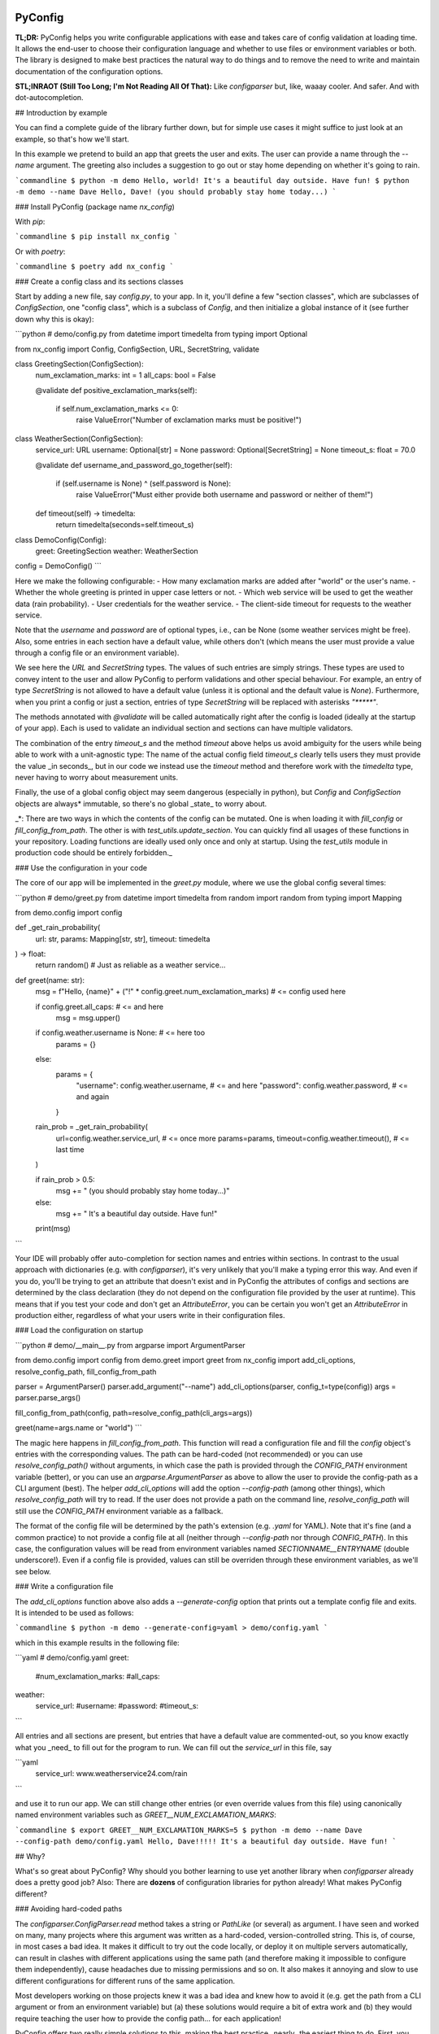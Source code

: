 .. image:: https://img.shields.io/github/license/NextKraftwerke/PyConfig?style=flat&labelColor=303030&color=c00000
  :target: https://github.com/NextKraftwerke/PyConfig/blob/main/LICENSE
  :alt: License
.. image:: https://img.shields.io/github/workflow/status/NextKraftwerke/PyConfig/tests+coverage/main?label=tests%2Bcoverage&logo=github&style=flat&labelColor=303030&logoColor=a0a0a0
  :target: https://github.com/NextKraftwerke/PyConfig/actions?query=workflow%3Atests%2Bcoverage+branch%3Amain
  :alt: Status (main)
.. image:: https://img.shields.io/tokei/lines/github/NextKraftwerke/PyConfig?label=lines%20of%20code&style=flat&labelColor=303030&color=606060
  :target: https://github.com/NextKraftwerke/PyConfig
  :alt: Lines of code
.. image:: https://img.shields.io/badge/dynamic/json?url=https://raw.githubusercontent.com/NextKraftwerke/PyConfig/main/.github/stats/coverage.latest.json&label=coverage&query=$.totals.rounded_percent_covered&style=flat&labelColor=303030&suffix=%&color=f09030
  :target: https://github.com/NextKraftwerke/PyConfig/blob/main/.github/stats/coverage.latest.json
  :alt: Coverage
.. image:: https://img.shields.io/github/issues-raw/NextKraftwerke/PyConfig?style=flat&labelColor=303030
  :target: https://github.com/NextKraftwerke/PyConfig/issues
  :alt: GitHub issues
.. image:: https://img.shields.io/pypi/pyversions/nx-config?style=flat&labelColor=303030
  :target: https://github.com/NextKraftwerke/PyConfig/blob/main/setup.cfg
  :alt: Python versions
.. image:: https://img.shields.io/github/v/release/NextKraftwerke/PyConfig?include_prereleases&sort=semver&style=flat&labelColor=303030&color=00959f&label=latest
  :target: https://github.com/NextKraftwerke/PyConfig/releases
  :alt: Latest
.. image:: https://img.shields.io/pypi/v/nx-config?style=flat&labelColor=303030
  :target: https://pypi.org/project/nx-config/
  :alt: PyPI

PyConfig
========

**TL;DR:** PyConfig helps you write configurable applications with ease and takes care of config validation at loading time. It allows the end-user to choose their configuration language and whether to use files or environment variables or both. The library is designed to make best practices the natural way to do things and to remove the need to write and maintain documentation of the configuration options.

**STL;INRAOT (Still Too Long; I'm Not Reading All Of That):** Like `configparser` but, like, waaay cooler. And safer. And with dot-autocompletion.

## Introduction by example

You can find a complete guide of the library further down, but for simple use cases it might suffice to just look at an example, so that's how we'll start.

In this example we pretend to build an app that greets the user and exits. The user can provide a name through the `--name` argument. The greeting also includes a suggestion to go out or stay home depending on whether it's going to rain.

```commandline
$ python -m demo
Hello, world! It's a beautiful day outside. Have fun!
$ python -m demo --name Dave
Hello, Dave! (you should probably stay home today...)
```

### Install PyConfig (package name `nx_config`)

With `pip`:

```commandline
$ pip install nx_config
```

Or with `poetry`:

```commandline
$ poetry add nx_config
```

### Create a config class and its sections classes

Start by adding a new file, say `config.py`, to your app. In it, you'll define a few "section classes", which are subclasses of `ConfigSection`, one "config class", which is a subclass of `Config`, and then initialize a global instance of it (see further down why this is okay):

```python
# demo/config.py
from datetime import timedelta
from typing import Optional

from nx_config import Config, ConfigSection, URL, SecretString, validate


class GreetingSection(ConfigSection):
    num_exclamation_marks: int = 1
    all_caps: bool = False

    @validate
    def positive_exclamation_marks(self):
        if self.num_exclamation_marks <= 0:
            raise ValueError("Number of exclamation marks must be positive!")


class WeatherSection(ConfigSection):
    service_url: URL
    username: Optional[str] = None
    password: Optional[SecretString] = None
    timeout_s: float = 70.0

    @validate
    def username_and_password_go_together(self):
        if (self.username is None) ^ (self.password is None):
            raise ValueError("Must either provide both username and password or neither of them!")

    def timeout(self) -> timedelta:
        return timedelta(seconds=self.timeout_s)


class DemoConfig(Config):
    greet: GreetingSection
    weather: WeatherSection


config = DemoConfig()
```

Here we make the following configurable:
- How many exclamation marks are added after "world" or the user's name.
- Whether the whole greeting is printed in upper case letters or not.
- Which web service will be used to get the weather data (rain probability).
- User credentials for the weather service.
- The client-side timeout for requests to the weather service.

Note that the `username` and `password` are of optional types, i.e., can be None (some weather services might be free). Also, some entries in each section have a default value, while others don't (which means the user must provide a value through a config file or an environment variable).

We see here the `URL` and `SecretString` types. The values of such entries are simply strings. These types are used to convey intent to the user and allow PyConfig to perform validations and other special behaviour. For example, an entry of type `SecretString` is not allowed to have a default value (unless it is optional and the default value is `None`). Furthermore, when you print a config or just a section, entries of type `SecretString` will be replaced with asterisks `"*****"`.

The methods annotated with `@validate` will be called automatically right after the config is loaded (ideally at the startup of your app). Each is used to validate an individual section and sections can have multiple validators.

The combination of the entry `timeout_s` and the method `timeout` above helps us avoid ambiguity for the users while being able to work with a unit-agnostic type: The name of the actual config field `timeout_s` clearly tells users they must provide the value _in seconds_, but in our code we instead use the `timeout` method and therefore work with the `timedelta` type, never having to worry about measurement units.

Finally, the use of a global config object may seem dangerous (especially in python), but `Config` and `ConfigSection` objects are always* immutable, so there's no global _state_ to worry about.

_*: There are two ways in which the contents of the config can be mutated. One is when loading it with `fill_config` or `fill_config_from_path`. The other is with `test_utils.update_section`. You can quickly find all usages of these functions in your repository. Loading functions are ideally used only once and only at startup. Using the `test_utils` module in production code should be entirely forbidden._

### Use the configuration in your code

The core of our app will be implemented in the `greet.py` module, where we use the global config several times:

```python
# demo/greet.py
from datetime import timedelta
from random import random
from typing import Mapping

from demo.config import config


def _get_rain_probability(
    url: str, params: Mapping[str, str], timeout: timedelta
) -> float:
    return random()  # Just as reliable as a weather service...


def greet(name: str):
    msg = f"Hello, {name}" + ("!" * config.greet.num_exclamation_marks)  # <= config used here

    if config.greet.all_caps:  # <= and here
        msg = msg.upper()

    if config.weather.username is None:  # <= here too
        params = {}
    else:
        params = {
            "username": config.weather.username,  # <= and here
            "password": config.weather.password,  # <= and again
        }

    rain_prob = _get_rain_probability(
        url=config.weather.service_url,  # <= once more
        params=params,
        timeout=config.weather.timeout(),  # <= last time
    )

    if rain_prob > 0.5:
        msg += " (you should probably stay home today...)"
    else:
        msg += " It's a beautiful day outside. Have fun!"

    print(msg)
```

Your IDE will probably offer auto-completion for section names and entries within sections. In contrast to the usual approach with dictionaries (e.g. with `configparser`), it's very unlikely that you'll make a typing error this way. And even if you do, you'll be trying to get an attribute that doesn't exist and in PyConfig the attributes of configs and sections are determined by the class declaration (they do not depend on the configuration file provided by the user at runtime). This means that if you test your code and don't get an `AttributeError`, you can be certain you won't get an `AttributeError` in production either, regardless of what your users write in their configuration files.

### Load the configuration on startup

```python
# demo/__main__.py
from argparse import ArgumentParser

from demo.config import config
from demo.greet import greet
from nx_config import add_cli_options, resolve_config_path, fill_config_from_path

parser = ArgumentParser()
parser.add_argument("--name")
add_cli_options(parser, config_t=type(config))
args = parser.parse_args()

fill_config_from_path(config, path=resolve_config_path(cli_args=args))

greet(name=args.name or "world")
```

The magic here happens in `fill_config_from_path`. This function will read a configuration file and fill the `config` object's entries with the corresponding values. The path can be hard-coded (not recommended) or you can use `resolve_config_path()` without arguments, in which case the path is provided through the `CONFIG_PATH` environment variable (better), or you can use an `argparse.ArgumentParser` as above to allow the user to provide the config-path as a CLI argument (best). The helper `add_cli_options` will add the option `--config-path` (among other things), which `resolve_config_path` will try to read. If the user does not provide a path on the command line, `resolve_config_path` will still use the `CONFIG_PATH` environment variable as a fallback.

The format of the config file will be determined by the path's extension (e.g. `.yaml` for YAML). Note that it's fine (and a common practice) to not provide a config file at all (neither through `--config-path` nor through `CONFIG_PATH`). In this case, the configuration values will be read from environment variables named `SECTIONNAME__ENTRYNAME` (double underscore!). Even if a config file is provided, values can still be overriden through these environment variables, as we'll see below.

### Write a configuration file

The `add_cli_options` function above also adds a `--generate-config` option that prints out a template config file and exits. It is intended to be used as follows:

```commandline
$ python -m demo --generate-config=yaml > demo/config.yaml
```

which in this example results in the following file:

```yaml
# demo/config.yaml
greet:
  #num_exclamation_marks:
  #all_caps:
weather:
  service_url:
  #username:
  #password:
  #timeout_s:
```

All entries and all sections are present, but entries that have a default value are commented-out, so you know exactly what you _need_ to fill out for the program to run. We can fill out the `service_url` in this file, say 

```yaml
  service_url: www.weatherservice24.com/rain
```

and use it to run our app. We can still change other entries (or even override values from this file) using canonically named environment variables such as `GREET__NUM_EXCLAMATION_MARKS`:

```commandline
$ export GREET__NUM_EXCLAMATION_MARKS=5
$ python -m demo --name Dave --config-path demo/config.yaml
Hello, Dave!!!!! It's a beautiful day outside. Have fun!
```

## Why?

What's so great about PyConfig? Why should you bother learning to use yet another library when `configparser` already does a pretty good job? Also: There are **dozens** of configuration libraries for python already! What makes PyConfig different?

### Avoiding hard-coded paths

The `configparser.ConfigParser.read` method takes a string or `PathLike` (or several) as argument. I have seen and worked on many, many projects where this argument was written as a hard-coded, version-controlled string. This is, of course, in most cases a bad idea. It makes it difficult to try out the code locally, or deploy it on multiple servers automatically, can result in clashes with different applications using the same path (and therefore making it impossible to configure them independently), cause headaches due to missing permissions and so on. It also makes it annoying and slow to use different configurations for different runs of the same application.

Most developers working on those projects knew it was a bad idea and knew how to avoid it (e.g. get the path from a CLI argument or from an environment variable) but (a) these solutions would require a bit of extra work and (b) they would require teaching the user how to provide the config path... for each application!

PyConfig offers two really simple solutions to this, making the best practice _nearly_ the easiest thing to do. First, you can use the function `resolve_config_path()` with no arguments. This will return a `pathlib.Path` from the value of the `CONFIG_PATH` environment variable if defined, and `None` otherwise. With a little extra effort, by using an `argparse.ArgumentParser` and the function `add_cli_options(<parser>, config_t=<config_class>)` you can allow your end-users to provide a config path either through the `--config-path` CLI option or the `CONFIG_PATH` environment variable:

```python
parser = ArgumentParser()
add_cli_options(parser, config_t=DemoConfig)
args = parser.parse_args()
path = resolve_config_path(cli_args=args)
```

If you have multiple apps sharing environment variables or you use multiple config classes for a single app (should rarely be necessary), you can add a prefix to both the CLI option and the path environment variable:

```python
parser = ArgumentParser()
add_cli_options(parser, prefix="demo", config_t=DemoConfig)
args = parser.parse_args()
path = resolve_config_path("demo", cli_args=args)
```

Now the CLI option `--demo-config-path` and the environment variable `DEMO_CONFIG_PATH` will be used instead.

Most importantly, this solution offers a standardized way for users to provide config files, through arguments that follow a simple naming convention, for _all_ apps using PyConfig.

### Immutability

Some might argue that in the example above we shouldn't have created a _global_ `config` object that's just _loaded_ at startup, but instead we should have created and loaded a `config` object in `__main__.py` and then injected it into the `greet` call. In most cases, I'd agree with this advice. But it is aimed at avoiding global _state_, i.e., global variables that can be read and modified from anywhere in the code, usually causing trouble.

In the case of `Config` instances we don't have to worry*. The config object, each of its sections and each of their entries are all immutable** so an instance is just a namespace for some constants. The supported types for section entries are also all immutable, including the supported collection types `tuple` and `frozenset`.

Many configuration libraries allow the config object to be modified freely at any time, which is particularly problematic with long-running services. If a critical error or even a crash occurs, you don't have any guarantees that the configuration you provided at startup is still the one being used. The current configuration might be completely different from the values you see in your config files. This makes it difficult to understand and replicate bugs. With PyConfig it's very easy to check whether the config can ever change by searching for uses of `fill_config` and `fill_config_from_path` in the project. Ideally it will be loaded once and only once at startup but even if your app allows for config updates while running, the logic coordinating this will at least be easy to find. Also, check out the section on 'logging' below, which can be very helpful to make your app easy to debug.

To facilitate testing with different configurations, we've added the function `test_utils.update_section` (can only be imported through the module `test_utils`, not directly from `nx_config`):

```python
# tests/test_greeting.py
from unittest import TestCase
from nx_config.test_utils import update_section
from demo.config import config

class DemoTests(TestCase):
    def setUp(self):
        ...  # load your base config values for testing

    def test_something(self):
        update_section(config.greet, num_exclamation_marks=7)
        ...  # call code that uses config
```

Again, you can easily scan your project for uses of `test_utils`. It should obviously be used only in tests and never in production code. And that's it! `fill_config/fill_config_from_path` and `test_utils.update_section` are the only ways to modify a config instance***.

_*, ** and ***: Of course... this is python... There are always dark ways to cheat by messing with the internal attributes of configs and sections. Let's just assume all contributors to your project are well-meaning grown ups._

### Config file formats

Unlike many configuration libraries, PyConfig completely separates your code (and the modeling of your configuration options) from the input formats the end-user is allowed to choose for configuration. You only write python and don't need to think for a second about YAML, INI, JSON, .ENV or whatever. _Your code is config-format-agnostic_.

PyConfig currently supports YAML, INI and environment variables. However, it is designed to be easily extensible and we'll be listening to the community to see what other formats would be good candidates. When new formats are added, all you need to do as a developer is install the latest version and your end-users can start enjoying the extra flexibility, even though your code stays the same. 

This freedom of choice can also be interesting for companies with teams using different programming languages. They have the option of defining a single, company-wide "configuration language" to be used in all projects. This is convenient for everyone and allows, for example, the use of centralized configuration files in production (e.g. with credentials to different services, common URLs and so on). At the same time, individual programmers can still pick a different "configuration language" for local testing if they want.

### Documenting configuration options

One of the biggest advantages of using PyConfig is that the contents of the config model (i.e. which sections it should have, which entries each section should have, what their types should be etc) are defined _only_ in code.

With `configparser`, for example, it is common practice to have 3 independent "definitions" of the configuration options. One is the _usage_ of the config mapping in the source code, which is spread throughout the repository and not always easy to find. The second is the _documentation_ written for end-users, usually in PDF of markdown format, listing all the sections, entries, types and how to use each entry. The third is sometimes a _template_ INI file that the end-users can copy and then fill out with their chosen values. These 3 "definitions" have to be maintained and kept in sync with each other, which is rarely the case. Very often developers might, for instance, delete some code that used a configuration value, or add code using a brand new config entry, or change the default value of an entry... and forget to update the documentation or the INI template. And even if you're extra careful and put a lot of work into keeping your docs up-to-date, experienced end-users will still not trust your docs because they've fallen into that trap enough times in the past already.

Enter: PyConfig. The code, i.e. your class definitions, is the only definition of the configuration options. It is the definitive truth, is always up-to-date and documents every detail of the config, including types, default values _and validity criteria_. And if you add docstrings to the config class and the section classes (and some tools also support docstrings directly below class attributes, so feel free), they are much more likely to be kept up-to-date because they're right next to the code they reference.

If you use the `add_cli_options` function applied to an `argparse.ArgumentParser`, your end-users get the `--generate-config` CLI option for free, with which they can generate config templates for any supported file format, e.g.:

```commandline
$ python -m demo --generate-config=yaml
greet:
  #num_exclamation_marks:
  #all_caps:
weather:
  service_url:
  #username:
  #password:
  #timeout_s:
```

Using `add_cli_options` also adds the `--config-help` CLI option. It shows a message specifically documenting your app's config model, followed by cheat-sheet-style, general instructions for configuring with PyConfig (as an end-user).

This means all the documentation your app needs (in terms of configuration options) is easily, automagically generated from your class definitions and is always up-to-date! Even if you want to have the documentation directly available on your website or on github, you can setup the pipeline to re-generate it after every release. No maintenance needed.

Contributors to your project are even happier: they only have to look at the python code, just the one module (often called `config.py`), without any additional PDFs or markdown files or webpages, and they're guaranteed to find all relevant, current information there.

### Automatic validation and failing at startup

PyConfig always validates the configuration input against the type-hints used in the `ConfigSection` subclass declaration. In the case of environment variables or INI files, the values are initially interpreted as strings, so "checking the type" means checking that the provided strings can be transformed into the intended types (i.e. the string `"3.14"` is fine for a `float`, but no good for a `UUID`). In the case of YAML or JSON files, for example, there are already standard libraries that parse them into python objects of different types, so only smaller conversions will be made (e.g. `str` to `Path` or `list` to `frozenset`) depending on the provided type-hints.

Two more out-of-the-box automatic checks are:
* Users must provide a value for every field that doesn't have a default.
* Secrets cannot have default values. They must always be provided by the end-user. (But `Optional[SecretString]` can have default `None`, `tuple[SecretString, ...]` can have default `()` etc.)

On top of these, you can add validating methods (single parameter `self`, no return value) to your section classes through the `@validate` annotation. These methods will be called right after filling in the values for the section in `fill_config` or `fill_config_from_path` (see examples above).

If you use PyConfig and follow the best practice of loading all configuration at the app's startup (and only then), you'll never have to worry about an invalid configuration value causing trouble days after your long-running service went up, in the middle of the night or during your soon-to-be-cut-short vacation. Can you do the same with other configuration libraries? Certainly. PyConfig is just friendly and convenient.

### Logging (and secrets)

Both `Config` and `ConfigSection` subclasses can be very nicely printed with ease. The `__str__` method produces an inline description, while the `__repr__` method gives a multi-line and indented version. Moreover, secrets (i.e. section entries type-annotated as `SecretString`) are automatically masked with asterisks, including optional secrets and collections of secrets*.

Here are example outputs using the `DemoConfig` class from above:
```commandline
>>> print(str(config))
DemoConfig(greet=GreetingSection(num_exclamation_marks=1, all_caps=False), weather=WeatherSection(service_url='www.weatherservice24.dummy', username='Dave', password='*****', timeout_s=70.0))
>>> print(str(config.greet))
GreetingSection(num_exclamation_marks=1, all_caps=False)
>>> print(repr(config))
DemoConfig(
    greet=GreetingSection(
        num_exclamation_marks=1,
        all_caps=False,
    ),
    weather=WeatherSection(
        service_url='www.weatherservice24.dummy',
        username='Dave',
        password='*****',
        timeout_s=70.0,
    ),
)
>>> print(repr(config.greet))
GreetingSection(
    num_exclamation_marks=1,
    all_caps=False,
)
```

Having both formats available is very convenient when writing log messages, and indeed you should take advantage of this and log your app's configuration in certain situations. A good idea would be to log the configuration right after it's loaded at startup. Another approach would be to log the configuration whenever a serious error happens (this is more convenient for debugging, since all important information is bundled together with the error message). It's also handy to just always log the entire configuration, instead of trying to guess a subset of its values that you think will be sufficient when debugging. And if you always log entire configs (or at least entire sections), you don't have to worry about accidentally exposing your end-user's secrets.

The choice of which method gets which format was made with debugging in mind. In the REPL, if you just type the object you want to inspect, the result will be printed using `__repr__`:
```commandline
>>> config.weather
WeatherSection(
    service_url='www.weatherservice24.dummy',
    username='Dave',
    password='*****',
    timeout_s=70.0,
)
```

And if you use PyCharm, the "Variables" view on the console and the debugger displays values next to variable names using `__str__`, and the one-line description is much more suitable in that case.

_*: Secrets are masked only when you use the methods `__str__` and `__repr__` of `Config` and `ConfigSection`. Remember that the actual value of `my_config.my_section.my_secret` is just an ordinary built-in `str`, so if you print it in your logs it will not be masked!_

### Attributes instead of strings

Using attributes for sections and section-entries (`cfg.a_section.an_entry`) instead of the mapping style with strings used in many configuration libraries (`cfg["a_section"]["an_entry"]`) is more than just shorter, prettier and easier to type.

Your IDE can help you with dot-autocompletion to (a) present the available sections and section-entries and (b) avoid typing errors. This is especially important because even if your configuration is thoroughly validated at startup, a typing error when _using_ the configuration might only cause trouble much, much later, when no one is watching and ready to take action. _(Of course, this could never happen in your company, since every one of your projects has 100% code coverage...)_

In theory, there's even more the IDE could do. If you make typing errors in such attributes (because you didn't use autocompletion), the static analyzer could highlight them and warn you. And if you decide to change the name of a section or section-entry, the IDE could help with automatic refactoring. Unfortunately, we haven't managed to get them to work with PyConfig sections and entries yet. We know this is due to limitations of the IDE and the fact that PyConfig uses a lot of magic behind the scenes, but we're still trying to understand exactly why it doesn't work.

Still, autocompletion + shorter + prettier is plenty of reason to prefer attributes over mappings.

### Handy configuration through environment variables

There are situations in which configuring apps with files can be annoying, such as when doing quick tests and experiments locally on a terminal and changing just one or two configuration options all the time.

With PyConfig you can _always_ override any configurations from files with environment variables. The standard naming convention is `SECTIONNAME__ENTRYNAME` (yes, double underscore, which makes the separation clearer when the section name or the entry name also contain underscores). In the example above, we've seen how to override the `config.greet.num_exclamation_marks` entry by setting the `GREET__NUM_EXCLAMATION_MARKS` environment variable.

If you have several configs in a single app or several apps sharing some environment variables, it's also possible to use a prefix to make variable names more specific. For example, you could use the environment variable `FOO__GREET__NUM_EXCLAMATION_MARKS` instead, and load the configuration with `fill_config_from_path(config, path=..., env_prefix="FOO")`.

Finally, even the path to the configuration file can be provided through an environment variable, namely `CONFIG_PATH`. Again, it's possible to use a prefix to make this name more specific. For example, you could use the variable `BAR_CONFIG_PATH` instead, and get the path with `resolve_config_path("bar", cli_args=...)`. Note: If you use the `cli_args` argument in this case, `resolve_config_path` will look for the option `--bar-config-path` instead of `--config-path`, so make sure you use the same prefix when adding options to the `argparser.ArgumentParser` by calling `add_cli_options(parser, prefix="bar", config_t=type(config))`.

### Support for the most useful types

After loading the config values, you should ideally be able to use them without having to first convert them into other types. If you have your own unit-agnostic `Temperature` type, for instance, you'll have to work a little harder: ask your end-users for a unit-bound value (e.g. `surface_temp_celsius: float`) and then convert it yourself (e.g. through a method `def surface_temp(self) -> Temperature:` in the same section). But most use cases should be covered by the types already supported by PyConfig (and there might be more on the way).

* **Base** supported types are `int`, `float`, `bool`, `str`, `datetime.datetime`, `uuid.UUID`, `pathlib.Path`, `nx_config.SecretString`, and `nx_config.URL`.
* **Collection** supported types are `typing.Tuple[base, ...]` and `typing.FrozenSet[base]` in all python versions, and `tuple[base, ...]` and `frozenset[base]` for python 3.9 and later (where `base` is one of the **base** supported types above). _Note that the Ellipsis (`...`) in the tuple types is meant literally here, i.e., they represent tuples of arbitrary length where all elements are of the same type._
* **Optional** supported types are `typing.Optional[base_or_coll]` (where `base_or_coll` is either one of the **base** or one of the **collection** supported types listed above). _Note that "Optional" must be the outer-most layer, i.e. you cannot have collections of optional elements, such as `tuple[Optional[int], ...]`._

## A note on imports

Everything you need from PyConfig for production code can (and should) be imported directly from the `nx_config` module:
```python
from nx_config import Config, ConfigSection, SecretString, fill_config, ...
```
Everything you need from PyConfig for tests can (and should) be imported directly from the `nx_config.test_utils` module:
```python
from nx_config.test_utils import update_section
```
_And that's everything._ If you find yourself importing stuff from other submodules: it's probably not meant for you. I've made an effort to keep everything else protected behind underscores, but something may have slipped through, or might slip through in the future.

## A note on configuring libraries vs apps

It usually doesn't make much sense to use configuration from files and environment variables directly into libraries. Configuration should be required from and received by applications, which can then inject any necessary values into library classes and functions. Libraries should at least offer the application the _possibility_ of injecting all relevant values as input parameters. This makes it easier and more convenient to write tests, and can even be important for performance.

I've seen libraries offering classes that parsed configuration files when initialized (using default, hard-coded paths). Very well-informed users would initialize such objects rarely in their applications and keep them around for as long as possible. But most users just assumed initialization would have near-zero cost and created a new object whenever one was needed, unknowingly parsing files and throwing the information away over and over again.

App writers should have the ultimate control over how and when files are read and parsed.

Adding a `Config` subclass to a library is a very bad idea. It would force the app writers to use that class for that specific library and then use a different class for their own configuration options. Adding a `ConfigSection` subclass to a library _can_ be a friendly feature for application writers, who can use such sections in their own `Config` classes. But even that might carry some rigidity with it: App writers might only want to give their users _some_ control over the configuration of a library, but the `ConfigSection` provided by the library would likely give them full control.

Keep it simple: Use PyConfig in applications. Use injection in libraries.

## A note on `pydantic`

If you're unfamiliar with [pydantic](https://pypi.org/project/pydantic/): It is a general "modeling" python library that offers pretty much everything that PyConfig does and **much more** (seriously). It is far more powerful and flexible and full of features and can be used brilliantly for configuration. It is also much older and more mature than PyConfig.

When I first ran into `pydantic`, I was actually very surprised with some of the similarities to parts of PyConfig, like the `@validator` annotation they offer, the `NamedTuple`-style class declaration and even the `SecretStr` type! In this last case, the `nx_config.SecretString` type turns into a simple built-in `str` at runtime, while the `pydantic.SecretStr` type is a real wrapper and you need to call the `get_secret_value()` method to use the wrapped string. But that was even more interesting to see, because that's exactly the approach I used in the first version of PyConfig, except my method was called `get_value_at_own_peril()` and it returned the protected member `_dont_you_dare_use_me`. Then some of my colleagues said they found secret strings annoying to use and made me change my mind.

I have no criticism about `pydantic` and I honestly don't see other libraries as "competition". We're all in this together. But I do think there are times to use `pydantic` and times to use PyConfig. If you're already using `pydantic` in your project, or you're already very familiar with it, or you actually need it for modeling things other than configuration, please, by all means, go for it.

If, however, you're just looking specifically for a better and safer way to add configuration to your app, then maybe you should check out PyConfig. It is minimal, single-purpose and simple. There's effectively no learning curve and the package is fairly small, with no unnecessary features. It also enforces immutability, which is optional in `pydantic`. In general, in my opinion, you need to know what you're doing and be disciplined with `pydantic` (specifically in terms of app configuration), while PyConfig naturally guides you towards the best practices. But I'm definitely biased...

## Detailed documentation

_TBD. Sorry. Really._

## FAQ

1. _Why can't I nest sections into other sections?_ This was not the easiest design choice. One of the most important requirements when writing PyConfig was that it should support INI files, and those only (really) support 1 level of nesting. In the end, even though this question is asked fairly often, there are barely any use cases for deeper nesting in configs. And in the few such use cases I've seen, the problem could be elegantly solved by using more than one `Config` subclass in the application.
2. _Why can't I have entries directly in the `Config` subclass? Why must all entries be in a section?_ Firstly, it would add more complexity to the implementation. Secondly, INI doesn't allow entries without sections. Thirdly, this isn't much of an issue, really. You can always just add a `general` section to your config.
3. _Why aren't dictionaries supported as types for section-entries?_ INI. The answer is almost always INI. I've chosen to support the iterable types `tuple` and `frozenset` because it's so common and natural to interpret comma-separated values as sequences, and these types are incredibly helpful in configurations. Moreover, I'd already seen several projects where configuration values were being transformed into sequences via comma-separation, except that developers had to parse those strings themselves, without any help from `configparser`. But there's no such simple, elegant and commonplace solution for dictionaries. Gladly, there's also almost no demand for dictionaries as section-entries.
4. _Regarding the standard naming for environment variables: What happens if I have a section called `foo__bar` with an entry called `baz`, and also a section called `foo` with an entry called `bar__baz`?_ Honestly, I haven't thought about it. Bad things, probably.
5. _Are all these questions really frequently asked, or are you making them up as you go?_ Yes.

